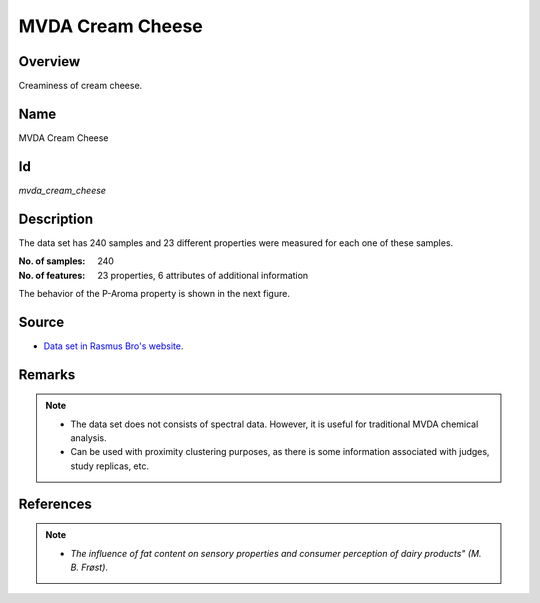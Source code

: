 =================
MVDA Cream Cheese
=================

Overview
########
Creaminess of cream cheese.

Name
####
MVDA Cream Cheese

Id
##
`mvda_cream_cheese`

Description
###########
The data set has 240 samples and 23 different properties were measured for each one of these samples.

:No. of samples:
    240
:No. of features:
    23 properties, 6 attributes of additional information

.. image:: _images/mvda_cream_cheese_data_plot.png
    :width: 800px
    :align: center
    :alt: The MVDA Cream Cheese data set.

The behavior of the P-Aroma property is shown in the next figure.

.. image:: _images/mvda_cream_cheese_p_aroma_property.png
    :width: 800px
    :align: center
    :alt: P-Aroma property behavior.

Source
######
- `Data set in Rasmus Bro's website <http://www.models.life.ku.dk/Cream>`_.

Remarks
#######
.. note::
    - The data set does not consists of spectral data. However, it is useful for traditional MVDA chemical analysis.
    - Can be used with proximity clustering purposes, as there is some information associated with judges, study replicas, etc.

References
##########
.. note::
    - `The influence of fat content on sensory properties and consumer perception of dairy products" (M. B. Frøst)`.
